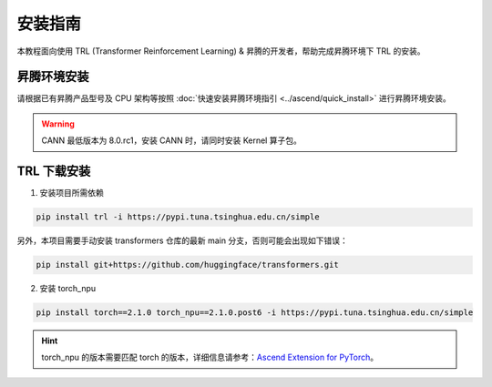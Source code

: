 安装指南
===============

本教程面向使用 TRL (Transformer Reinforcement Learning) & 昇腾的开发者，帮助完成昇腾环境下 TRL 的安装。

昇腾环境安装
---------------

请根据已有昇腾产品型号及 CPU 架构等按照 :doc:`快速安装昇腾环境指引 <../ascend/quick_install>` 进行昇腾环境安装。

.. warning::
  CANN 最低版本为 8.0.rc1，安装 CANN 时，请同时安装 Kernel 算子包。

TRL 下载安装
---------------

1. 安装项目所需依赖

.. code-block:: shell

    pip install trl -i https://pypi.tuna.tsinghua.edu.cn/simple

另外，本项目需要手动安装 transformers 仓库的最新 main 分支，否则可能会出现如下错误：
  
.. image:: ./images/image.png

.. code-block:: shell

    pip install git+https://github.com/huggingface/transformers.git

2. 安装 torch_npu

.. code-block:: shell

    pip install torch==2.1.0 torch_npu==2.1.0.post6 -i https://pypi.tuna.tsinghua.edu.cn/simple

.. hint::
  torch_npu 的版本需要匹配 torch 的版本，详细信息请参考：`Ascend Extension for PyTorch <https://github.com/Ascend/pytorch>`_。
